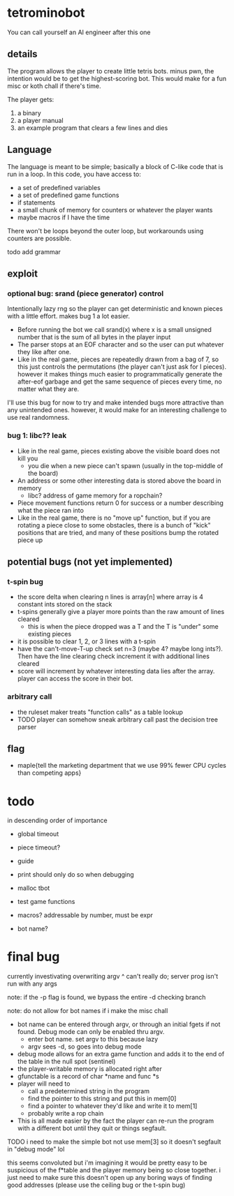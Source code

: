 * tetrominobot
You can call yourself an AI engineer after this one

** details
The program allows the player to create little tetris bots. minus pwn, the intention would be to get
the highest-scoring bot. This would make for a fun misc or koth chall if there's time.

The player gets:
1. a binary
2. a player manual
3. an example program that clears a few lines and dies

** Language
The language is meant to be simple; basically a block of C-like code that is run in a loop. In this
code, you have access to:
- a set of predefined variables
- a set of predefined game functions
- if statements
- a small chunk of memory for counters or whatever the player wants
- maybe macros if I have the time

There won't be loops beyond the outer loop, but workarounds using counters are possible.

todo add grammar

** exploit

*** optional bug: srand (piece generator) control
Intentionally lazy rng so the player can get deterministic and known pieces with a little
effort. makes bug 1 a lot easier.
- Before running the bot we call srand(x) where x is a small unsigned number that is the sum of all
  bytes in the player input
- The parser stops at an EOF character and so the user can put whatever they like after one.
- Like in the real game, pieces are repeatedly drawn from a bag of 7, so this just controls the
  permutations (the player can't just ask for I pieces). however it makes things much easier to
  programmatically generate the after-eof garbage and get the same sequence of pieces every time, no
  matter what they are.

I'll use this bug for now to try and make intended bugs more attractive than any unintended ones.
however, it would make for an interesting challenge to use real randomness.

*** bug 1: libc?? leak
- Like in the real game, pieces existing above the visible board does not kill you
  - you die when a new piece can't spawn (usually in the top-middle of the board)
- An address or some other interesting data is stored above the board in memory
  - libc? address of game memory for a ropchain?
- Piece movement functions return 0 for success or a number describing what the piece ran into
- Like in the real game, there is no "move up" function, but if you are rotating a piece close to
  some obstacles, there is a bunch of "kick" positions that are tried, and many of these positions
  bump the rotated piece up


** potential bugs (not yet implemented)

*** t-spin bug
- the score delta when clearing n lines is array[n] where array is 4 constant ints stored on the
  stack
- t-spins generally give a player more points than the raw amount of lines cleared
  - this is when the piece dropped was a T and the T is "under" some existing pieces
- it is possible to clear 1, 2, or 3 lines with a t-spin
- have the can't-move-T-up check set n=3 (maybe 4? maybe long ints?). Then have the line clearing
  check increment it with additional lines cleared
- score will increment by whatever interesting data lies after the array. player can access the
  score in their bot.

*** arbitrary call
- the ruleset maker treats "function calls" as a table lookup
- TODO player can somehow sneak arbitrary call past the decision tree parser

** flag
- maple{tell the marketing department that we use 99% fewer CPU cycles than competing apps}


* todo
in descending order of importance

- global timeout
- piece timeout?
- guide
- print should only do so when debugging
- malloc tbot
- test game functions

- macros? addressable by number, must be expr
- bot name?

* final bug

currently investivating overwriting argv
^ can't really do; server prog isn't run with any args

note: if the -p flag is found, we bypass the entire -d checking branch

note: do not allow for bot names if i make the misc chall

- bot name can be entered through argv, or through an initial fgets if not found. Debug mode can
  only be enabled thru argv.
  - enter bot name. set argv to this because lazy
  - argv sees -d, so goes into debug mode
- debug mode allows for an extra game function and adds it to the end of the table in the null spot
  (sentinel)
- the player-writable memory is allocated right after
- gfunctable is a record of char *name and func *s
- player will need to
  - call a predetermined string in the program
  - find the pointer to this string and put this in mem[0]
  - find a pointer to whatever they'd like and write it to mem[1]
  - probably write a rop chain
- This is all made easier by the fact the player can re-run the program with a different bot until
  they quit or things segfault.



TODO i need to make the simple bot not use mem[3] so it doesn't segfault in "debug mode" lol

this seems convoluted but i'm imagining it would be pretty easy to be suspicious of the f*table and
the player memory being so close together. i just need to make sure this doesn't open up any boring
ways of finding good addresses (please use the ceiling bug or the t-spin bug)
